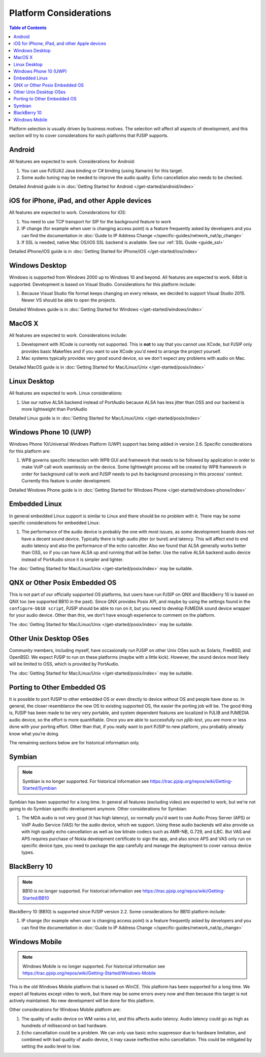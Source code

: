 Platform Considerations
========================

.. contents:: Table of Contents
    :depth: 2

Platform selection is usually driven by business motives. The selection will affect all aspects of 
development, and this section will try to cover considerations for each platforms that PJSIP supports.

Android
-------
All features are expected to work. Considerations for Android:

#. You can use PJSUA2 Java binding or C# binding (using Xamarin) for this target.
#. Some audio tuning may be needed to improve the audio quality. Echo cancellation also needs to be checked.

Detailed Android guide is in :doc:`Getting Started for Android  </get-started/android/index>`

iOS for iPhone, iPad, and other Apple devices
---------------------------------------------------
All features are expected to work. Considerations for iOS:

#. You need to use TCP transport for SIP for the background feature to work
#. IP change (for example when user is changing access point) is a feature frequently asked by developers 
   and you can find the documentation in :doc:`Guide to IP Address Change </specific-guides/network_nat/ip_change>`
#. If SSL is needed, native Mac OS/iOS SSL backend is available. See our :ref:`SSL Guide <guide_ssl>`

Detailed iPhone/iOS guide is in :doc:`Getting Started for iPhone/iOS  </get-started/ios/index>`

Windows Desktop
----------------
Windows is supported from Windows 2000 up to Windows 10 and beyond. All features are expected 
to work. 64bit is supported. Development is based on Visual Studio. Considerations for 
this platform include:

#. Because Visual Studio file format keeps changing on every release, we decided to support Visual Studio
   2015. Newer VS should be able to open the projects.

Detailed Windows guide is in :doc:`Getting Started for Windows  </get-started/windows/index>`

MacOS X
-------
All features are expected to work. Considerations include:

#. Development with XCode is currently not supported. This is **not** to say that you cannot use XCode, 
   but PJSIP only provides basic Makefiles and if you want to use XCode you'd need to arrange the project 
   yourself.
#. Mac systems typically provides very good sound device, so we don't expect any problems with audio 
   on Mac. 

Detailed MacOS guide is in :doc:`Getting Started for Mac/Linux/Unix  </get-started/posix/index>`

Linux Desktop
-------------
All features are expected to work. Linux considerations:

#. Use our native ALSA backend instead of PortAudio because ALSA has less jitter than OSS and our backend 
   is more lightweight than PortAudio

Detailed Linux guide is in :doc:`Getting Started for Mac/Linux/Unix  </get-started/posix/index>`

Windows Phone 10 (UWP)
--------------------------
Windows Phone 10/Universal Windows Platform (UWP) support has being added in version 2.6. 
Specific considerations for this platform are:

#. WP8 governs specific interaction with WP8 GUI and framework that needs to be followed by application 
   in order to make VoIP call work seamlessly on the device. Some lightweight process will be created by 
   WP8 framework in order for background call to work and PJSIP needs to put its background processing in 
   this process' context. Currently this feature is under development.

Detailed Windows Phone guide is in :doc:`Getting Started for Windows Phone  </get-started/windows-phone/index>`

Embedded Linux
--------------
In general embedded Linux support is similar to Linux and there should be no problem with it. 
There may be some specific considerations for embedded Linux:

#. The performance of the audio device is probably the one with most issues, as some development boards 
   does not have a decent sound device. Typically there is high audio jitter (or burst) and latency. 
   This will affect end to end audio latency and also the performance of the echo canceller. Also we 
   found that ALSA generally works better than OSS, so if you can have ALSA up and running that will be 
   better. Use the native ALSA backend audio device instead of PortAudio since it is simpler and lighter.

The :doc:`Getting Started for Mac/Linux/Unix  </get-started/posix/index>` may be suitable.

QNX or Other Posix Embedded OS
------------------------------
This is not part of our officially supported OS platforms, but users have run PJSIP on QNX and 
BlackBerry 10 is based on QNX too (we supported BB10 in the past). Since QNX provides Posix API, 
and maybe by using the settings found in the ``configure-bb10 script``, PJSIP should be able to run on it, 
but you need to develop PJMEDIA  sound device wrapper for your audio device. Other than this, we don't have 
enough experience to comment on the platform. 

The :doc:`Getting Started for Mac/Linux/Unix  </get-started/posix/index>` may be suitable.

Other Unix Desktop OSes
-----------------------
Community members, including myself, have occasionally run PJSIP on other Unix OSes such as Solaris, 
FreeBSD, and OpenBSD. We expect PJSIP to run on these platforms (maybe with a little kick). However,
the sound device most likely will be limited to OSS, which is provided by PortAudio.

The :doc:`Getting Started for Mac/Linux/Unix  </get-started/posix/index>` may be suitable.

Porting to Other Embedded OS
------------------------------
It is possible to port PJSIP to other embedded OS or even directly to device without OS and people 
have done so. In general, the closer resemblance the new OS to existing supported OS, the easier 
the porting job will be. The good thing is, PJSIP has been made to be very very portable, and system 
dependent features are localized in PJLIB and PJMEDIA audio device, so the effort is more quantifiable. 
Once you are able to successfully run *pjlib-test*, you are more or less done with your porting effort. 
Other than that, if you really want to port PJSIP to new platform, you probably already know what 
you're doing. 

The remaining sections below are for historical information only.

Symbian
-------
.. note::

   Symbian is no longer supported. For historical information see
   https://trac.pjsip.org/repos/wiki/Getting-Started/Symbian

Symbian has been supported for a long time. In general all features (excluding video) are expected to 
work, but we're not going to do Symbian specific development anymore. Other considerations for Symbian:

#. The MDA audio is not very good (it has high latency), so normally you'd want to use Audio Proxy 
   Server (APS) or VoIP Audio Service (VAS) for the audio device, which we support. Using these audio backends will also provide us with high quality echo cancellation as well as low bitrate codecs such as AMR-NB, G.729, and iLBC. But VAS and APS requires purchase of Nokia development certificate to sign the app, and also since APS and VAS only run on specific device type, you need to package the app carefully and manage the deployment to cover various device types.


BlackBerry 10
-------------
.. note::

   BB10 is no longer supported. For historical information see https://trac.pjsip.org/repos/wiki/Getting-Started/BB10

BlackBerry 10 (BB10) is supported since PJSIP version 2.2. Some considerations for BB10 platform include:

#. IP change (for example when user is changing access point) is a feature frequently asked by developers 
   and you can find the documentation in :doc:`Guide to IP Address Change </specific-guides/network_nat/ip_change>`


Windows Mobile
--------------
.. note::

   Windows Mobile is no longer supported. For historical information see
   https://trac.pjsip.org/repos/wiki/Getting-Started/Windows-Mobile

This is the old Windows Mobile platform that is based on WinCE. This platform has been supported for a 
long time. We expect all features except video to work, but there may be some errors every now and then 
because this target is not actively maintained. No new development will be done for this platform.

Other considerations for Windows Mobile platform are:

#. The quality of audio device on WM varies a lot, and this affects audio latency. Audio latency could go 
   as high as hundreds of millisecond on bad hardware.
#. Echo cancellation could be a problem. We can only use basic echo suppressor due to hardware limitation, 
   and combined with bad quality of audio device, it may cause ineffective echo cancellation. This could be 
   mitigated by setting the audio level to low.


